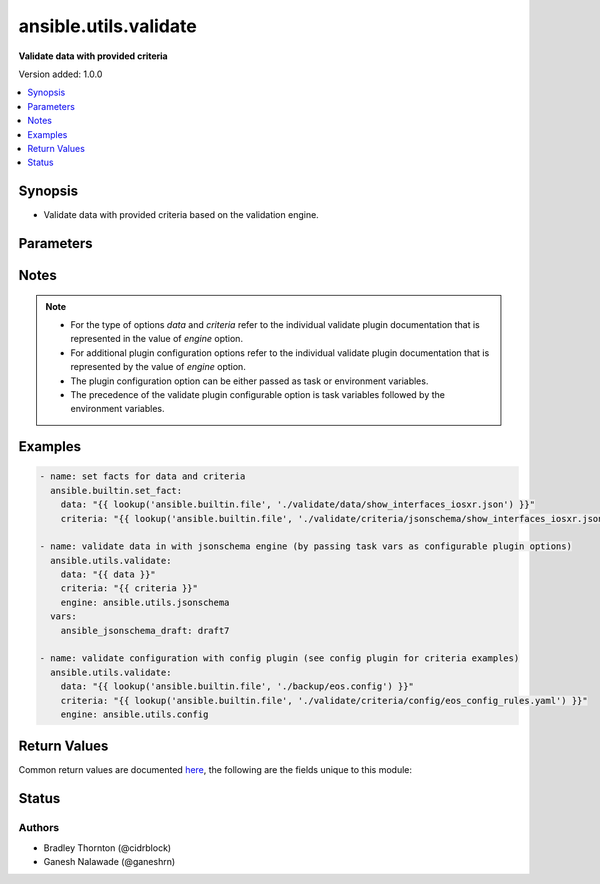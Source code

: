 .. _ansible.utils.validate_module:


**********************
ansible.utils.validate
**********************

**Validate data with provided criteria**


Version added: 1.0.0

.. contents::
   :local:
   :depth: 1


Synopsis
--------
- Validate data with provided criteria based on the validation engine.




Parameters
----------

.. raw:: html

    <table  border=0 cellpadding=0 class="documentation-table">
        <tr>
            <th colspan="1">Parameter</th>
            <th>Choices/<font color="blue">Defaults</font></th>
            <th width="100%">Comments</th>
        </tr>
            <tr>
                <td colspan="1">
                    <div class="ansibleOptionAnchor" id="parameter-"></div>
                    <b>criteria</b>
                    <a class="ansibleOptionLink" href="#parameter-" title="Permalink to this option"></a>
                    <div style="font-size: small">
                        <span style="color: purple">raw</span>
                         / <span style="color: red">required</span>
                    </div>
                </td>
                <td>
                </td>
                <td>
                        <div>The criteria used for validation of <em>data</em>. For the type of criteria refer to the documentation of individual validate plugins.</div>
                </td>
            </tr>
            <tr>
                <td colspan="1">
                    <div class="ansibleOptionAnchor" id="parameter-"></div>
                    <b>data</b>
                    <a class="ansibleOptionLink" href="#parameter-" title="Permalink to this option"></a>
                    <div style="font-size: small">
                        <span style="color: purple">raw</span>
                         / <span style="color: red">required</span>
                    </div>
                </td>
                <td>
                </td>
                <td>
                        <div>Data that will be validated against <em>criteria</em>. For the type of data refer to the documentation of individual validate plugins.</div>
                </td>
            </tr>
            <tr>
                <td colspan="1">
                    <div class="ansibleOptionAnchor" id="parameter-"></div>
                    <b>engine</b>
                    <a class="ansibleOptionLink" href="#parameter-" title="Permalink to this option"></a>
                    <div style="font-size: small">
                        <span style="color: purple">string</span>
                    </div>
                </td>
                <td>
                        <b>Default:</b><br/><div style="color: blue">"ansible.utils.jsonschema"</div>
                </td>
                <td>
                        <div>The name of the validate plugin to use. The engine value should follow the fully qualified collection name format, that is &lt;org-name&gt;.&lt;collection-name&gt;.&lt;validate-plugin-name&gt;.</div>
                </td>
            </tr>
    </table>
    <br/>


Notes
-----

.. note::
   - For the type of options *data* and *criteria* refer to the individual validate plugin documentation that is represented in the value of *engine* option.
   - For additional plugin configuration options refer to the individual validate plugin documentation that is represented by the value of *engine* option.
   - The plugin configuration option can be either passed as task or environment variables.
   - The precedence of the validate plugin configurable option is task variables followed by the environment variables.



Examples
--------

.. code-block:: yaml

    - name: set facts for data and criteria
      ansible.builtin.set_fact:
        data: "{{ lookup('ansible.builtin.file', './validate/data/show_interfaces_iosxr.json') }}"
        criteria: "{{ lookup('ansible.builtin.file', './validate/criteria/jsonschema/show_interfaces_iosxr.json') }}"

    - name: validate data in with jsonschema engine (by passing task vars as configurable plugin options)
      ansible.utils.validate:
        data: "{{ data }}"
        criteria: "{{ criteria }}"
        engine: ansible.utils.jsonschema
      vars:
        ansible_jsonschema_draft: draft7

    - name: validate configuration with config plugin (see config plugin for criteria examples)
      ansible.utils.validate:
        data: "{{ lookup('ansible.builtin.file', './backup/eos.config') }}"
        criteria: "{{ lookup('ansible.builtin.file', './validate/criteria/config/eos_config_rules.yaml') }}"
        engine: ansible.utils.config



Return Values
-------------
Common return values are documented `here <https://docs.ansible.com/ansible/latest/reference_appendices/common_return_values.html#common-return-values>`_, the following are the fields unique to this module:

.. raw:: html

    <table border=0 cellpadding=0 class="documentation-table">
        <tr>
            <th colspan="1">Key</th>
            <th>Returned</th>
            <th width="100%">Description</th>
        </tr>
            <tr>
                <td colspan="1">
                    <div class="ansibleOptionAnchor" id="return-"></div>
                    <b>errors</b>
                    <a class="ansibleOptionLink" href="#return-" title="Permalink to this return value"></a>
                    <div style="font-size: small">
                      <span style="color: purple">list</span>
                       / <span style="color: purple">elements=string</span>
                    </div>
                </td>
                <td>when <em>data</em> value is invalid</td>
                <td>
                            <div>The list of errors in <em>data</em> based on the <em>criteria</em>.</div>
                    <br/>
                </td>
            </tr>
            <tr>
                <td colspan="1">
                    <div class="ansibleOptionAnchor" id="return-"></div>
                    <b>msg</b>
                    <a class="ansibleOptionLink" href="#return-" title="Permalink to this return value"></a>
                    <div style="font-size: small">
                      <span style="color: purple">string</span>
                    </div>
                </td>
                <td>always</td>
                <td>
                            <div>The msg indicates if the <em>data</em> is valid as per the <em>criteria</em>.</div>
                            <div>In case data is valid return success message <b>all checks passed</b>.</div>
                            <div>In case data is invalid return error message <b>Validation errors were found</b> along with more information on error is available.</div>
                    <br/>
                </td>
            </tr>
    </table>
    <br/><br/>


Status
------


Authors
~~~~~~~

- Bradley Thornton (@cidrblock)
- Ganesh Nalawade (@ganeshrn)
